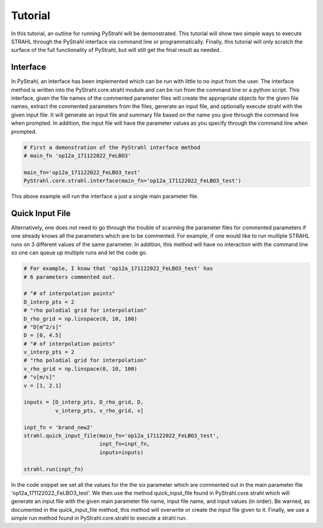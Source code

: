 Tutorial
========

In this tutorial, an outline for running PyStrahl will be demonstrated. This tutorial will show two simple ways to execute STRAHL through the PyStrahl interface via command line or programmatically. Finally, this tutorial will only scratch the surface of the full functionality of PyStrahl, but will still get the final result as needed.

Interface
~~~~~~~~~

In PyStrahl, an interface has been implemented which can be run with little to no input from the user. The interface method is written into the PyStrahl.core.strahl module and can be run from the command line or a python script. This interface, given the file names of the commented parameter files will create the appropriate objects for the given file names, extract the commented parameters from the files, generate an input file, and optionally execute strahl with the given input file. It will generate an input file and summary file based on the name you give through the command line when prompted. In addition, the input file will have the parameter values as you specify through the command line when prompted.

.. code-block:: python

    # First a demonstration of the PyStrahl interface method
    # main_fn 'op12a_171122022_FeLBO3'

    main_fn='op12a_171122022_FeLBO3_test'
    PyStrahl.core.strahl.interface(main_fn='op12a_171122022_FeLBO3_test')

This above example will run the interface a just a single main parameter file.

Quick Input File
~~~~~~~~~~~~~~~~

Alternatively, one does not need to go through the trouble of scanning the parameter files for commented parameters if one already knows all the parameters which are to be commented. For example, if one would like to run multiple STRAHL runs on 3 different values of the same parameter. In addition, this method will have no interaction with the command line so one can queue up multiple runs and let the code go.

.. code-block:: python

    # For example, I know that 'op12a_171122022_FeLBO3_test' has
    # 6 parameters commented out.

    # "# of interpolation points"
    D_interp_pts = 2
    # "rho polodial grid for interpolation"
    D_rho_grid = np.linspace(0, 10, 100)
    # "D[m^2/s]"
    D = [0, 4.5]
    # "# of interpolation points"
    v_interp_pts = 2
    # "rho polodial grid for interpolation"
    v_rho_grid = np.linspace(0, 10, 100)
    # "v[m/s]"
    v = [1, 2.1]

    inputs = [D_interp_pts, D_rho_grid, D,
              v_interp_pts, v_rho_grid, v]

    inpt_fn = 'brand_new2'
    strahl.quick_input_file(main_fn='op12a_171122022_FeLBO3_test',
                            inpt_fn=inpt_fn,
                            inputs=inputs)

    strahl.run(inpt_fn)

In the code snippet we set all the values for the the six parameter which are commented out in the main parameter file 'op12a_171122022_FeLBO3_test'. We then use the method quick_input_file found in PyStrahl.core.strahl which will generate an input file with the given main parameter file name, input file name, and input values (in order). Be warned, as documented in the quick_input_file method, this method will overwrite or create the input file given to it. Finally, we use a simple run method found in PyStrahl.core.strahl to execute a strahl run.